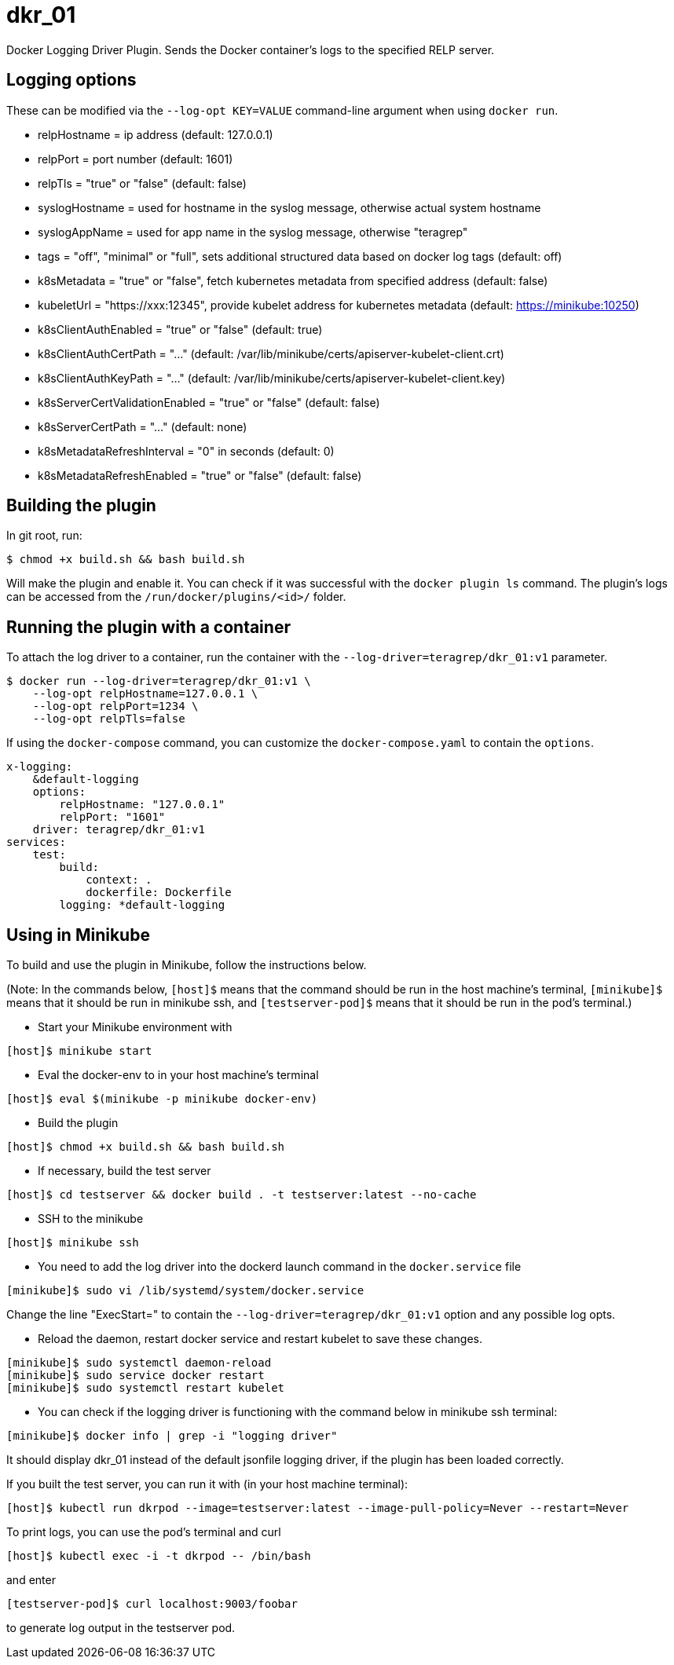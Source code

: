 = dkr_01

Docker Logging Driver Plugin. Sends the Docker container's logs to the specified RELP server.


== Logging options
These can be modified via the `--log-opt KEY=VALUE` command-line argument when using `docker run`.

* relpHostname = ip address (default: 127.0.0.1)
* relpPort = port number (default: 1601)
* relpTls = "true" or "false" (default: false)
* syslogHostname = used for hostname in the syslog message, otherwise actual system hostname
* syslogAppName = used for app name in the syslog message, otherwise "teragrep"
* tags = "off", "minimal" or "full", sets additional structured data based on docker log tags (default: off)
* k8sMetadata = "true" or "false", fetch kubernetes metadata from specified address (default: false)
* kubeletUrl = "https://xxx:12345", provide kubelet address for kubernetes metadata (default: https://minikube:10250)
* k8sClientAuthEnabled = "true" or "false" (default: true)
* k8sClientAuthCertPath = "..." (default: /var/lib/minikube/certs/apiserver-kubelet-client.crt)
* k8sClientAuthKeyPath = "..." (default: /var/lib/minikube/certs/apiserver-kubelet-client.key)
* k8sServerCertValidationEnabled = "true" or "false" (default: false)
* k8sServerCertPath = "..." (default: none)
* k8sMetadataRefreshInterval = "0" in seconds (default: 0)
* k8sMetadataRefreshEnabled = "true" or "false" (default: false)

== Building the plugin

In git root, run:
[,bash]
----
$ chmod +x build.sh && bash build.sh
----
Will make the plugin and enable it. You can check if it was successful with the `docker plugin ls` command.
The plugin's logs can be accessed from the `/run/docker/plugins/<id>/` folder.

== Running the plugin with a container

To attach the log driver to a container, run the container with the `--log-driver=teragrep/dkr_01:v1` parameter.
[,bash]
----
$ docker run --log-driver=teragrep/dkr_01:v1 \
    --log-opt relpHostname=127.0.0.1 \
    --log-opt relpPort=1234 \
    --log-opt relpTls=false
----

If using the `docker-compose` command, you can customize the `docker-compose.yaml` to contain the
`options`.

[,yaml]
----
x-logging:
    &default-logging
    options:
        relpHostname: "127.0.0.1"
        relpPort: "1601"
    driver: teragrep/dkr_01:v1
services:
    test:
        build:
            context: .
            dockerfile: Dockerfile
        logging: *default-logging
----

== Using in Minikube

To build and use the plugin in Minikube, follow the instructions below.

(Note: In the commands below, `[host]$` means that the command should be run in the
host machine's terminal, `[minikube]$` means that it should be run in minikube ssh, and
`[testserver-pod]$` means that it should be run in the pod's terminal.)

* Start your Minikube environment with

[,bash]
----
[host]$ minikube start
----

* Eval the docker-env to in your host machine's terminal

[,bash]
----
[host]$ eval $(minikube -p minikube docker-env)
----

* Build the plugin

[,bash]
----
[host]$ chmod +x build.sh && bash build.sh
----

* If necessary, build the test server

[,bash]
----
[host]$ cd testserver && docker build . -t testserver:latest --no-cache
----

* SSH to the minikube

[,bash]
----
[host]$ minikube ssh
----

* You need to add the log driver into the dockerd launch command in the `docker.service` file

[,bash]
----
[minikube]$ sudo vi /lib/systemd/system/docker.service
----

Change the line "ExecStart=" to contain the `--log-driver=teragrep/dkr_01:v1` option and any possible
log opts.

* Reload the daemon, restart docker service and restart kubelet to save these changes.

[,bash]
----
[minikube]$ sudo systemctl daemon-reload
[minikube]$ sudo service docker restart
[minikube]$ sudo systemctl restart kubelet
----

* You can check if the logging driver is functioning with the command below in minikube ssh terminal:

[,bash]
----
[minikube]$ docker info | grep -i "logging driver"
----

It should display dkr_01 instead of the default jsonfile logging driver, if the plugin
has been loaded correctly.

If you built the test server, you can run it with (in your host machine terminal):

[,bash]
----
[host]$ kubectl run dkrpod --image=testserver:latest --image-pull-policy=Never --restart=Never
----

To print logs, you can use the pod's terminal and curl

[,bash]
----
[host]$ kubectl exec -i -t dkrpod -- /bin/bash
----

and enter

[,bash]
----
[testserver-pod]$ curl localhost:9003/foobar
----

to generate log output in the testserver pod.